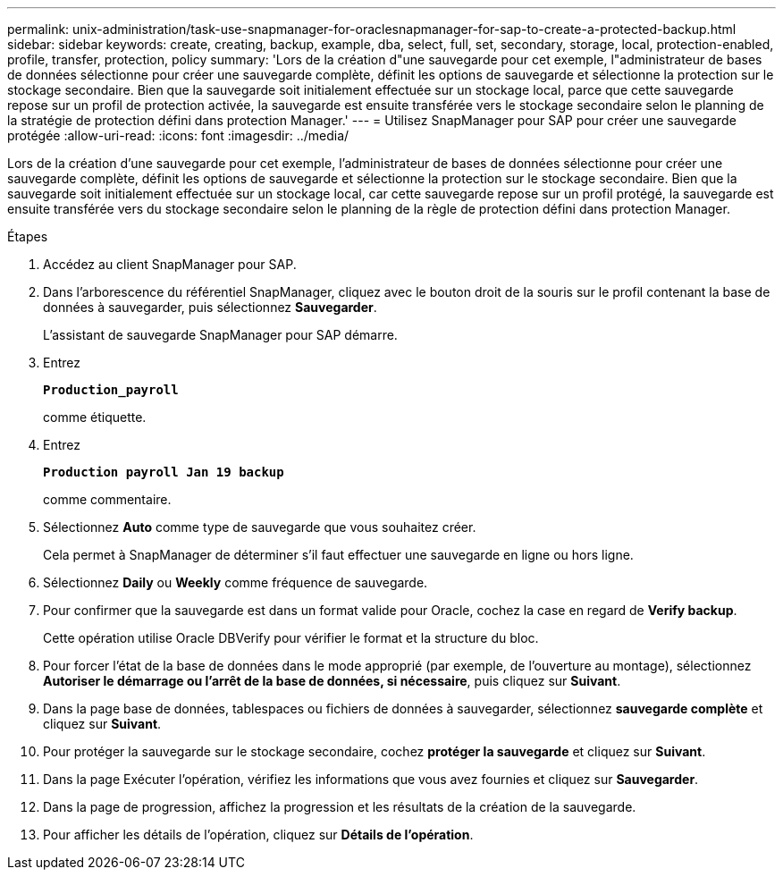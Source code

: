 ---
permalink: unix-administration/task-use-snapmanager-for-oraclesnapmanager-for-sap-to-create-a-protected-backup.html 
sidebar: sidebar 
keywords: create, creating, backup, example, dba, select, full, set, secondary, storage, local, protection-enabled, profile, transfer, protection, policy 
summary: 'Lors de la création d"une sauvegarde pour cet exemple, l"administrateur de bases de données sélectionne pour créer une sauvegarde complète, définit les options de sauvegarde et sélectionne la protection sur le stockage secondaire. Bien que la sauvegarde soit initialement effectuée sur un stockage local, parce que cette sauvegarde repose sur un profil de protection activée, la sauvegarde est ensuite transférée vers le stockage secondaire selon le planning de la stratégie de protection défini dans protection Manager.' 
---
= Utilisez SnapManager pour SAP pour créer une sauvegarde protégée
:allow-uri-read: 
:icons: font
:imagesdir: ../media/


[role="lead"]
Lors de la création d'une sauvegarde pour cet exemple, l'administrateur de bases de données sélectionne pour créer une sauvegarde complète, définit les options de sauvegarde et sélectionne la protection sur le stockage secondaire. Bien que la sauvegarde soit initialement effectuée sur un stockage local, car cette sauvegarde repose sur un profil protégé, la sauvegarde est ensuite transférée vers du stockage secondaire selon le planning de la règle de protection défini dans protection Manager.

.Étapes
. Accédez au client SnapManager pour SAP.
. Dans l'arborescence du référentiel SnapManager, cliquez avec le bouton droit de la souris sur le profil contenant la base de données à sauvegarder, puis sélectionnez *Sauvegarder*.
+
L'assistant de sauvegarde SnapManager pour SAP démarre.

. Entrez
+
`*Production_payroll*`

+
comme étiquette.

. Entrez
+
`*Production payroll Jan 19 backup*`

+
comme commentaire.

. Sélectionnez *Auto* comme type de sauvegarde que vous souhaitez créer.
+
Cela permet à SnapManager de déterminer s'il faut effectuer une sauvegarde en ligne ou hors ligne.

. Sélectionnez *Daily* ou *Weekly* comme fréquence de sauvegarde.
. Pour confirmer que la sauvegarde est dans un format valide pour Oracle, cochez la case en regard de *Verify backup*.
+
Cette opération utilise Oracle DBVerify pour vérifier le format et la structure du bloc.

. Pour forcer l'état de la base de données dans le mode approprié (par exemple, de l'ouverture au montage), sélectionnez *Autoriser le démarrage ou l'arrêt de la base de données, si nécessaire*, puis cliquez sur *Suivant*.
. Dans la page base de données, tablespaces ou fichiers de données à sauvegarder, sélectionnez *sauvegarde complète* et cliquez sur *Suivant*.
. Pour protéger la sauvegarde sur le stockage secondaire, cochez *protéger la sauvegarde* et cliquez sur *Suivant*.
. Dans la page Exécuter l'opération, vérifiez les informations que vous avez fournies et cliquez sur *Sauvegarder*.
. Dans la page de progression, affichez la progression et les résultats de la création de la sauvegarde.
. Pour afficher les détails de l'opération, cliquez sur *Détails de l'opération*.

